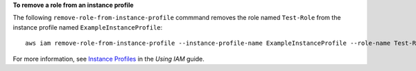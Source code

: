 **To remove a role from an instance profile**

The following ``remove-role-from-instance-profile`` commmand removes the role named ``Test-Role`` from the instance profile named ``ExampleInstanceProfile``::

  aws iam remove-role-from-instance-profile --instance-profile-name ExampleInstanceProfile --role-name Test-Role

For more information, see `Instance Profiles`_ in the *Using IAM* guide.

.. _`Instance Profiles`: http://docs.aws.amazon.com/IAM/latest/UserGuide/instance-profiles.html

